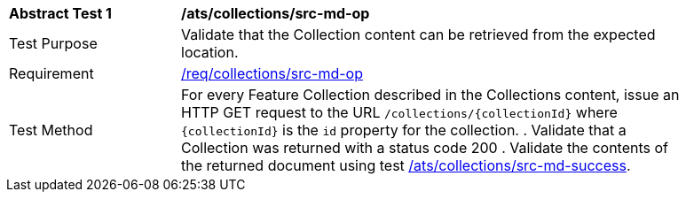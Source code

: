 [[ats_collections_src-md-op]]
[width="90%",cols="2,6a"]
|===
^|*Abstract Test {counter:ats-id}* |*/ats/collections/src-md-op*
^|Test Purpose |Validate that the Collection content can be retrieved from the expected location.
^|Requirement |<<req_collections_src-md-op,/req/collections/src-md-op>>
^|Test Method |For every Feature Collection described in the Collections content, issue an HTTP GET request to the URL `/collections/{collectionId}` where `{collectionId}` is the `id` property for the collection.
. Validate that a Collection was returned with a status code 200
. Validate the contents of the returned document using test <<ats_collections_src-md-success,/ats/collections/src-md-success>>.
|===
